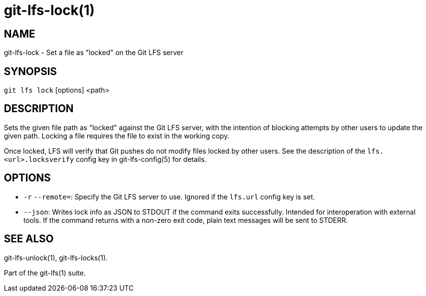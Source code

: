 = git-lfs-lock(1)

== NAME

git-lfs-lock - Set a file as "locked" on the Git LFS server

== SYNOPSIS

`git lfs lock` [options] <path>

== DESCRIPTION

Sets the given file path as "locked" against the Git LFS server, with
the intention of blocking attempts by other users to update the given
path. Locking a file requires the file to exist in the working copy.

Once locked, LFS will verify that Git pushes do not modify files locked
by other users. See the description of the `lfs.<url>.locksverify`
config key in git-lfs-config(5) for details.

== OPTIONS

* `-r` `--remote=`: Specify the Git LFS server to use. Ignored if the
`lfs.url` config key is set.
* `--json`: Writes lock info as JSON to STDOUT if the command exits
successfully. Intended for interoperation with external tools. If the
command returns with a non-zero exit code, plain text messages will be
sent to STDERR.

== SEE ALSO

git-lfs-unlock(1), git-lfs-locks(1).

Part of the git-lfs(1) suite.
